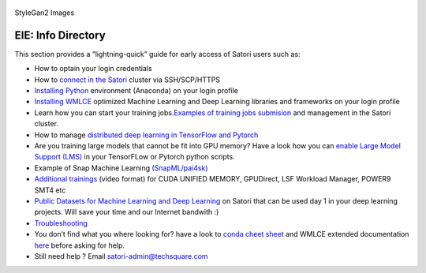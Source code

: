 .. figure:: images/fakes000403.png
   :alt: DeepFakes

StyleGan2 Images

EIE: Info Directory
-----------------------------------------------------------

This section provides a “lightning-quick” guide for early access of
Satori users such as:

-  How to optain your login credentials

-  How to `connect in the Satori <satori-ssh.rst>`__ cluster via
   SSH/SCP/HTTPS

-  `Installing
   Python <https://github.com/mit-satori/getting-started/blob/master/satori-ai-frameworks.rst>`__
   environment (Anaconda) on your login profile

-  `Installing
   WMLCE <https://github.com/mit-satori/getting-started/blob/master/satori-ai-frameworks.rst>`__
   optimized Machine Learning and Deep Learning libraries and frameworks
   on your login profile

-  Learn how you can start your training jobs.\ `Examples of training
   jobs
   submision <https://github.com/mit-satori/getting-started/blob/master/satori-workload-manager.rst>`__
   and management in the Satori cluster.

-  How to manage `distributed deep learning in TensorFlow and
   Pytorch <https://github.com/mit-satori/getting-started/blob/master/satori-distributed-deeplearning.rst>`__

-  Are you training large models that cannot be fit into GPU memory?
   Have a look how you can `enable Large Model Support
   (LMS) <https://github.com/mit-satori/getting-started/blob/master/satori-large-model-support.rst>`__
   in your TensorFLow or Pytorch python scripts.

-  Example of Snap Machine Learning
   `(SnapML/pai4sk) <https://github.com/IBM/powerai/tree/master/examples/SnapML>`__

-  `Additional
   trainings <https://github.com/mit-satori/getting-started/blob/master/satori-training.rst>`__
   (video format) for CUDA UNIFIED MEMORY, GPUDirect, LSF Workload
   Manager, POWER9 SMT4 etc
   
-  `Public Datasets for Machine Learning and Deep Learning <https://github.com/mit-satori/getting-started/blob/master/satori-public-datasets.rst>`__ on Satori that can be used day 1 in your deep learning projects. Will save your time and our Internet bandwith :)

-  `Troubleshooting <satori-troubleshooting.rst>`__

-  You don’t find what you where looking for? have a look to `conda
   cheet
   sheet <https://github.com/mit-satori/getting-started/blob/master/satori-conda-cheatsheet.pdf>`__
   and WMLCE extended documentation
   `here <https://www.ibm.com/support/knowledgecenter/SS5SF7_1.6.2/navigation/wmlce_getstarted.html>`__
   before asking for help.

-  Still need help ? Email satori-admin@techsquare.com 
